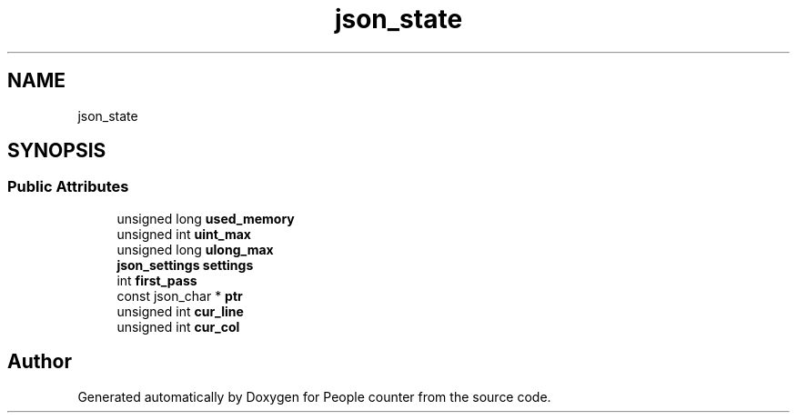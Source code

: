 .TH "json_state" 3 "Fri Aug 7 2020" "Version 0.2" "People counter" \" -*- nroff -*-
.ad l
.nh
.SH NAME
json_state
.SH SYNOPSIS
.br
.PP
.SS "Public Attributes"

.in +1c
.ti -1c
.RI "unsigned long \fBused_memory\fP"
.br
.ti -1c
.RI "unsigned int \fBuint_max\fP"
.br
.ti -1c
.RI "unsigned long \fBulong_max\fP"
.br
.ti -1c
.RI "\fBjson_settings\fP \fBsettings\fP"
.br
.ti -1c
.RI "int \fBfirst_pass\fP"
.br
.ti -1c
.RI "const json_char * \fBptr\fP"
.br
.ti -1c
.RI "unsigned int \fBcur_line\fP"
.br
.ti -1c
.RI "unsigned int \fBcur_col\fP"
.br
.in -1c

.SH "Author"
.PP 
Generated automatically by Doxygen for People counter from the source code\&.

